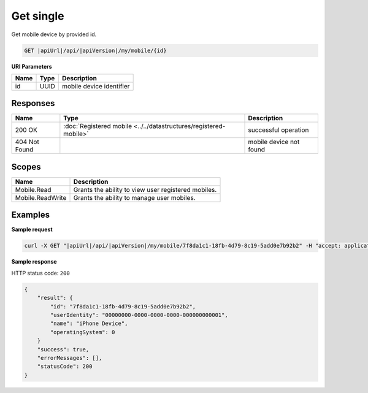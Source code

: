Get single
=========================

Get mobile device by provided id.

.. code-block:: sh

    GET |apiUrl|/api/|apiVersion|/my/mobile/{id}

**URI Parameters**

+------+--------+---------------------------+
| Name | Type   | Description               |
+======+========+===========================+
| id   | UUID   | mobile device identifier  |
+------+--------+---------------------------+

Responses 
-------------

+---------------+-------------------------------------------------------------------+-------------------------+
| Name          | Type                                                              | Description             |
+===============+===================================================================+=========================+
| 200 OK        | :doc:`Registered mobile <../../datastructures/registered-mobile>` | successful operation    |
+---------------+-------------------------------------------------------------------+-------------------------+
| 404 Not Found |                                                                   | mobile device not found |
+---------------+-------------------------------------------------------------------+-------------------------+

Scopes
-------------

+------------------+-----------------------------------------------------+
| Name             | Description                                         |
+==================+=====================================================+
| Mobile.Read      | Grants the ability to view user registered mobiles. |
+------------------+-----------------------------------------------------+
| Mobile.ReadWrite | Grants the ability to manage user mobiles.          |
+------------------+-----------------------------------------------------+

Examples
-------------

**Sample request**

.. code-block:: sh

    curl -X GET "|apiUrl|/api/|apiVersion|/my/mobile/7f8da1c1-18fb-4d79-8c19-5add0e7b92b2" -H "accept: application/json" -H "Content-Type: application/json-patch+json" -H "Authorization: Bearer <<access token>>" -d "<<body>>"

**Sample response**

HTTP status code: ``200``

.. code-block:: js

        {
            "result": {
                "id": "7f8da1c1-18fb-4d79-8c19-5add0e7b92b2",
                "userIdentity": "00000000-0000-0000-0000-000000000001",
                "name": "iPhone Device",
                "operatingSystem": 0
            }
            "success": true,
            "errorMessages": [],
            "statusCode": 200
        }